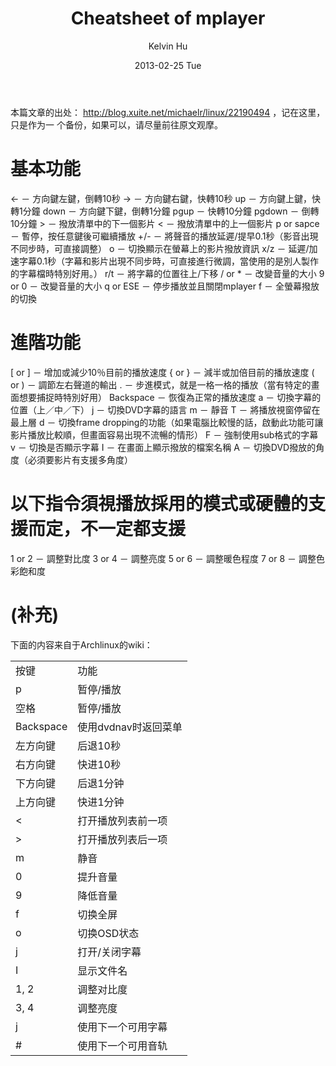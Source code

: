 #+TITLE:       Cheatsheet of mplayer
#+AUTHOR:      Kelvin Hu
#+EMAIL:       ini.kelvin@gmail.com
#+DATE:        2013-02-25 Tue
#+KEYWORDS:    linux, mplayer
#+CATEGORY:    memos
#+TAGS:        :Linux:Entertainment:
#+LANGUAGE:    en
#+OPTIONS:     H:3 num:nil toc:nil \n:nil @:t ::t |:t ^:nil -:t f:t *:t <:t
#+DESCRIPTION: cheatsheet of mplayer

本篇文章的出处： http://blog.xuite.net/michaelr/linux/22190494 ，记在这里，只是作为一
个备份，如果可以，请尽量前往原文观摩。

* 基本功能

  <- － 方向鍵左鍵，倒轉10秒
  -> － 方向鍵右鍵，快轉10秒
  up － 方向鍵上鍵，快轉1分鐘
  down － 方向鍵下鍵，倒轉1分鐘
  pgup － 快轉10分鐘
  pgdown － 倒轉10分鐘
  > － 撥放清單中的下一個影片
  < － 撥放清單中的上一個影片
  p or sapce － 暫停，按任意鍵後可繼續播放
  +/- － 將聲音的播放延遲/提早0.1秒（影音出現不同步時，可直接調整）
  o － 切換顯示在螢幕上的影片撥放資訊
  x/z － 延遲/加速字幕0.1秒（字幕和影片出現不同步時，可直接進行微調，當使用的是別人製作的字幕檔時特別好用。）
  r/t － 將字幕的位置往上/下移
  / or * － 改變音量的大小
  9 or 0 － 改變音量的大小
  q or ESE － 停步播放並且關閉mplayer
  f － 全螢幕撥放的切換

* 進階功能

  [ or ] － 增加或減少10％目前的播放速度
  { or } － 減半或加倍目前的播放速度
  ( or ) － 調節左右聲道的輸出
  . － 步進模式，就是一格一格的播放（當有特定的畫面想要捕捉時特別好用）
  Backspace － 恢復為正常的播放速度
  a － 切換字幕的位置（上／中／下）
  j － 切換DVD字幕的語言
  m － 靜音
  T － 將播放視窗停留在最上層
  d － 切換frame dropping的功能（如果電腦比較慢的話，啟動此功能可讓影片播放比較順，但畫面容易出現不流暢的情形）
  F － 強制使用sub格式的字幕
  v － 切換是否顯示字幕
  I － 在畫面上顯示撥放的檔案名稱
  A － 切換DVD撥放的角度（必須要影片有支援多角度）

* 以下指令須視播放採用的模式或硬體的支援而定，不一定都支援

  1 or 2 － 調整對比度
  3 or 4 － 調整亮度
  5 or 6 － 調整暖色程度
  7 or 8 － 調整色彩飽和度

* (补充)

  下面的内容来自于Archlinux的wiki：

  | 按键      | 功能                |
  | p         | 暂停/播放           |
  | 空格      | 暂停/播放           |
  | Backspace | 使用dvdnav时返回菜单|
  | 左方向键  | 后退10秒            |
  | 右方向键  | 快进10秒            |
  | 下方向键  | 后退1分钟           |
  | 上方向键  | 快进1分钟           |
  | <         | 打开播放列表前一项  |
  | >         | 打开播放列表后一项  |
  | m         | 静音                |
  | 0         | 提升音量            |
  | 9         | 降低音量            |
  | f         | 切换全屏            |
  | o         | 切换OSD状态         |
  | j         | 打开/关闭字幕       |
  | I         | 显示文件名          |
  | 1, 2      | 调整对比度          |
  | 3, 4      | 调整亮度            |
  | j         | 使用下一个可用字幕  |
  | #         | 使用下一个可用音轨  |
